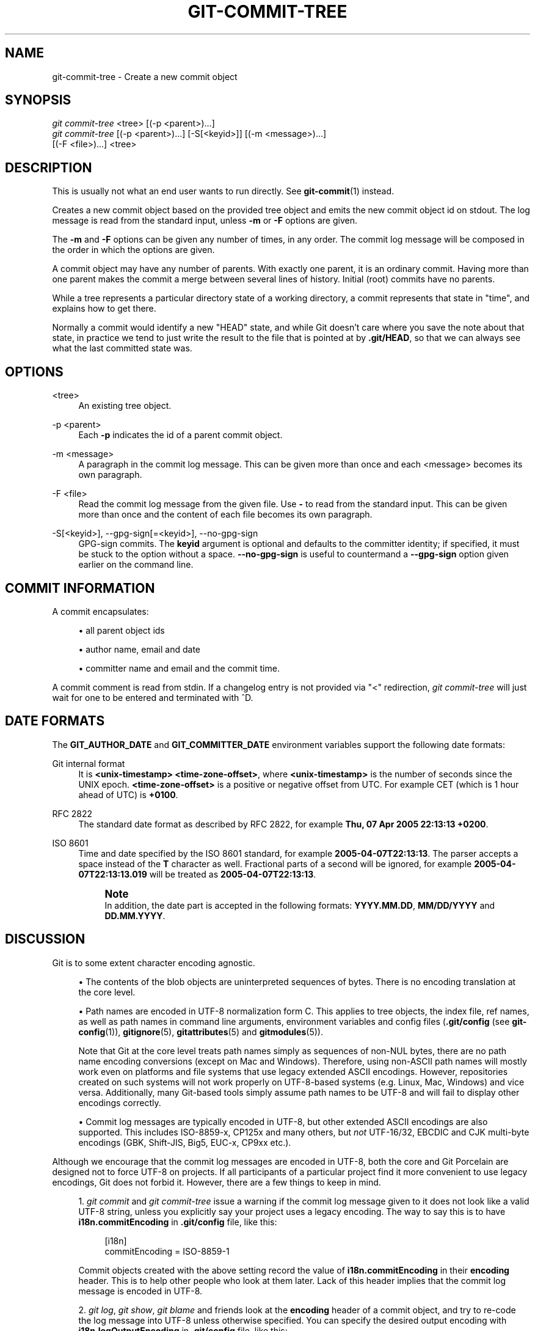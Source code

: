 '\" t
.\"     Title: git-commit-tree
.\"    Author: [FIXME: author] [see http://www.docbook.org/tdg5/en/html/author]
.\" Generator: DocBook XSL Stylesheets v1.79.2 <http://docbook.sf.net/>
.\"      Date: 2024-09-16
.\"    Manual: Git Manual
.\"    Source: Git 2.46.1.544.g3fb745257b
.\"  Language: English
.\"
.TH "GIT\-COMMIT\-TREE" "1" "2024-09-16" "Git 2\&.46\&.1\&.544\&.g3fb745" "Git Manual"
.\" -----------------------------------------------------------------
.\" * Define some portability stuff
.\" -----------------------------------------------------------------
.\" ~~~~~~~~~~~~~~~~~~~~~~~~~~~~~~~~~~~~~~~~~~~~~~~~~~~~~~~~~~~~~~~~~
.\" http://bugs.debian.org/507673
.\" http://lists.gnu.org/archive/html/groff/2009-02/msg00013.html
.\" ~~~~~~~~~~~~~~~~~~~~~~~~~~~~~~~~~~~~~~~~~~~~~~~~~~~~~~~~~~~~~~~~~
.ie \n(.g .ds Aq \(aq
.el       .ds Aq '
.\" -----------------------------------------------------------------
.\" * set default formatting
.\" -----------------------------------------------------------------
.\" disable hyphenation
.nh
.\" disable justification (adjust text to left margin only)
.ad l
.\" -----------------------------------------------------------------
.\" * MAIN CONTENT STARTS HERE *
.\" -----------------------------------------------------------------
.SH "NAME"
git-commit-tree \- Create a new commit object
.SH "SYNOPSIS"
.sp
.nf
\fIgit commit\-tree\fR <tree> [(\-p <parent>)\&...\:]
\fIgit commit\-tree\fR [(\-p <parent>)\&...\:] [\-S[<keyid>]] [(\-m <message>)\&...\:]
                  [(\-F <file>)\&...\:] <tree>
.fi
.SH "DESCRIPTION"
.sp
This is usually not what an end user wants to run directly\&. See \fBgit-commit\fR(1) instead\&.
.sp
Creates a new commit object based on the provided tree object and emits the new commit object id on stdout\&. The log message is read from the standard input, unless \fB\-m\fR or \fB\-F\fR options are given\&.
.sp
The \fB\-m\fR and \fB\-F\fR options can be given any number of times, in any order\&. The commit log message will be composed in the order in which the options are given\&.
.sp
A commit object may have any number of parents\&. With exactly one parent, it is an ordinary commit\&. Having more than one parent makes the commit a merge between several lines of history\&. Initial (root) commits have no parents\&.
.sp
While a tree represents a particular directory state of a working directory, a commit represents that state in "time", and explains how to get there\&.
.sp
Normally a commit would identify a new "HEAD" state, and while Git doesn\(cqt care where you save the note about that state, in practice we tend to just write the result to the file that is pointed at by \fB\&.git/HEAD\fR, so that we can always see what the last committed state was\&.
.SH "OPTIONS"
.PP
<tree>
.RS 4
An existing tree object\&.
.RE
.PP
\-p <parent>
.RS 4
Each
\fB\-p\fR
indicates the id of a parent commit object\&.
.RE
.PP
\-m <message>
.RS 4
A paragraph in the commit log message\&. This can be given more than once and each <message> becomes its own paragraph\&.
.RE
.PP
\-F <file>
.RS 4
Read the commit log message from the given file\&. Use
\fB\-\fR
to read from the standard input\&. This can be given more than once and the content of each file becomes its own paragraph\&.
.RE
.PP
\-S[<keyid>], \-\-gpg\-sign[=<keyid>], \-\-no\-gpg\-sign
.RS 4
GPG\-sign commits\&. The
\fBkeyid\fR
argument is optional and defaults to the committer identity; if specified, it must be stuck to the option without a space\&.
\fB\-\-no\-gpg\-sign\fR
is useful to countermand a
\fB\-\-gpg\-sign\fR
option given earlier on the command line\&.
.RE
.SH "COMMIT INFORMATION"
.sp
A commit encapsulates:
.sp
.RS 4
.ie n \{\
\h'-04'\(bu\h'+03'\c
.\}
.el \{\
.sp -1
.IP \(bu 2.3
.\}
all parent object ids
.RE
.sp
.RS 4
.ie n \{\
\h'-04'\(bu\h'+03'\c
.\}
.el \{\
.sp -1
.IP \(bu 2.3
.\}
author name, email and date
.RE
.sp
.RS 4
.ie n \{\
\h'-04'\(bu\h'+03'\c
.\}
.el \{\
.sp -1
.IP \(bu 2.3
.\}
committer name and email and the commit time\&.
.RE
.sp
A commit comment is read from stdin\&. If a changelog entry is not provided via "<" redirection, \fIgit commit\-tree\fR will just wait for one to be entered and terminated with ^D\&.
.SH "DATE FORMATS"
.sp
The \fBGIT_AUTHOR_DATE\fR and \fBGIT_COMMITTER_DATE\fR environment variables support the following date formats:
.PP
Git internal format
.RS 4
It is
\fB<unix\-timestamp> <time\-zone\-offset>\fR, where
\fB<unix\-timestamp>\fR
is the number of seconds since the UNIX epoch\&.
\fB<time\-zone\-offset>\fR
is a positive or negative offset from UTC\&. For example CET (which is 1 hour ahead of UTC) is
\fB+0100\fR\&.
.RE
.PP
RFC 2822
.RS 4
The standard date format as described by RFC 2822, for example
\fBThu, 07 Apr 2005 22:13:13 +0200\fR\&.
.RE
.PP
ISO 8601
.RS 4
Time and date specified by the ISO 8601 standard, for example
\fB2005\-04\-07T22:13:13\fR\&. The parser accepts a space instead of the
\fBT\fR
character as well\&. Fractional parts of a second will be ignored, for example
\fB2005\-04\-07T22:13:13\&.019\fR
will be treated as
\fB2005\-04\-07T22:13:13\fR\&.
.if n \{\
.sp
.\}
.RS 4
.it 1 an-trap
.nr an-no-space-flag 1
.nr an-break-flag 1
.br
.ps +1
\fBNote\fR
.ps -1
.br
In addition, the date part is accepted in the following formats:
\fBYYYY\&.MM\&.DD\fR,
\fBMM/DD/YYYY\fR
and
\fBDD\&.MM\&.YYYY\fR\&.
.sp .5v
.RE
.RE
.SH "DISCUSSION"
.sp
Git is to some extent character encoding agnostic\&.
.sp
.RS 4
.ie n \{\
\h'-04'\(bu\h'+03'\c
.\}
.el \{\
.sp -1
.IP \(bu 2.3
.\}
The contents of the blob objects are uninterpreted sequences of bytes\&. There is no encoding translation at the core level\&.
.RE
.sp
.RS 4
.ie n \{\
\h'-04'\(bu\h'+03'\c
.\}
.el \{\
.sp -1
.IP \(bu 2.3
.\}
Path names are encoded in UTF\-8 normalization form C\&. This applies to tree objects, the index file, ref names, as well as path names in command line arguments, environment variables and config files (\fB\&.git/config\fR
(see
\fBgit-config\fR(1)),
\fBgitignore\fR(5),
\fBgitattributes\fR(5)
and
\fBgitmodules\fR(5))\&.
.sp
Note that Git at the core level treats path names simply as sequences of non\-NUL bytes, there are no path name encoding conversions (except on Mac and Windows)\&. Therefore, using non\-ASCII path names will mostly work even on platforms and file systems that use legacy extended ASCII encodings\&. However, repositories created on such systems will not work properly on UTF\-8\-based systems (e\&.g\&. Linux, Mac, Windows) and vice versa\&. Additionally, many Git\-based tools simply assume path names to be UTF\-8 and will fail to display other encodings correctly\&.
.RE
.sp
.RS 4
.ie n \{\
\h'-04'\(bu\h'+03'\c
.\}
.el \{\
.sp -1
.IP \(bu 2.3
.\}
Commit log messages are typically encoded in UTF\-8, but other extended ASCII encodings are also supported\&. This includes ISO\-8859\-x, CP125x and many others, but
\fInot\fR
UTF\-16/32, EBCDIC and CJK multi\-byte encodings (GBK, Shift\-JIS, Big5, EUC\-x, CP9xx etc\&.)\&.
.RE
.sp
Although we encourage that the commit log messages are encoded in UTF\-8, both the core and Git Porcelain are designed not to force UTF\-8 on projects\&. If all participants of a particular project find it more convenient to use legacy encodings, Git does not forbid it\&. However, there are a few things to keep in mind\&.
.sp
.RS 4
.ie n \{\
\h'-04' 1.\h'+01'\c
.\}
.el \{\
.sp -1
.IP "  1." 4.2
.\}
\fIgit commit\fR
and
\fIgit commit\-tree\fR
issue a warning if the commit log message given to it does not look like a valid UTF\-8 string, unless you explicitly say your project uses a legacy encoding\&. The way to say this is to have
\fBi18n\&.commitEncoding\fR
in
\fB\&.git/config\fR
file, like this:
.sp
.if n \{\
.RS 4
.\}
.nf
[i18n]
        commitEncoding = ISO\-8859\-1
.fi
.if n \{\
.RE
.\}
.sp
Commit objects created with the above setting record the value of
\fBi18n\&.commitEncoding\fR
in their
\fBencoding\fR
header\&. This is to help other people who look at them later\&. Lack of this header implies that the commit log message is encoded in UTF\-8\&.
.RE
.sp
.RS 4
.ie n \{\
\h'-04' 2.\h'+01'\c
.\}
.el \{\
.sp -1
.IP "  2." 4.2
.\}
\fIgit log\fR,
\fIgit show\fR,
\fIgit blame\fR
and friends look at the
\fBencoding\fR
header of a commit object, and try to re\-code the log message into UTF\-8 unless otherwise specified\&. You can specify the desired output encoding with
\fBi18n\&.logOutputEncoding\fR
in
\fB\&.git/config\fR
file, like this:
.sp
.if n \{\
.RS 4
.\}
.nf
[i18n]
        logOutputEncoding = ISO\-8859\-1
.fi
.if n \{\
.RE
.\}
.sp
If you do not have this configuration variable, the value of
\fBi18n\&.commitEncoding\fR
is used instead\&.
.RE
.sp
Note that we deliberately chose not to re\-code the commit log message when a commit is made to force UTF\-8 at the commit object level, because re\-coding to UTF\-8 is not necessarily a reversible operation\&.
.SH "FILES"
.sp
/etc/mailname
.SH "SEE ALSO"
.sp
\fBgit-write-tree\fR(1) \fBgit-commit\fR(1)
.SH "GIT"
.sp
Part of the \fBgit\fR(1) suite
